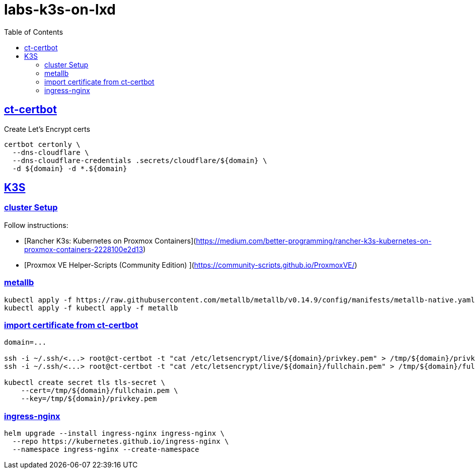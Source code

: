 = labs-k3s-on-lxd
:title: Building a K3S cluster on Proxmox LXCs
:sectids:
:sectanchors:
:secnums:
:sectlinks:
:toc: auto




== ct-certbot



.Create Let's Encrypt certs
[source, bash]
----
certbot certonly \
  --dns-cloudflare \
  --dns-cloudflare-credentials .secrets/cloudflare/${domain} \
  -d ${domain} -d *.${domain}
----

== K3S

=== cluster Setup

Follow instructions:

- [Rancher K3s: Kubernetes on Proxmox Containers](https://medium.com/better-programming/rancher-k3s-kubernetes-on-proxmox-containers-2228100e2d13)

- [Proxmox VE Helper-Scripts (Community Edition) ](https://community-scripts.github.io/ProxmoxVE/)

=== metallb

[source, bash]
----
kubectl apply -f https://raw.githubusercontent.com/metallb/metallb/v0.14.9/config/manifests/metallb-native.yaml
kubectl apply -f kubectl apply -f metallb
----

=== import certificate from ct-certbot

[source, bash]
----
domain=...

ssh -i ~/.ssh/<...> root@ct-certbot -t "cat /etc/letsencrypt/live/${domain}/privkey.pem" > /tmp/${domain}/privkey.pem
ssh -i ~/.ssh/<...> root@ct-certbot -t "cat /etc/letsencrypt/live/${domain}/fullchain.pem" > /tmp/${domain}/fullchain.pem

kubectl create secret tls tls-secret \
    --cert=/tmp/${domain}/fullchain.pem \
    --key=/tmp/${domain}/privkey.pem
----

=== ingress-nginx
[source, bash]
----
helm upgrade --install ingress-nginx ingress-nginx \
  --repo https://kubernetes.github.io/ingress-nginx \
  --namespace ingress-nginx --create-namespace
----